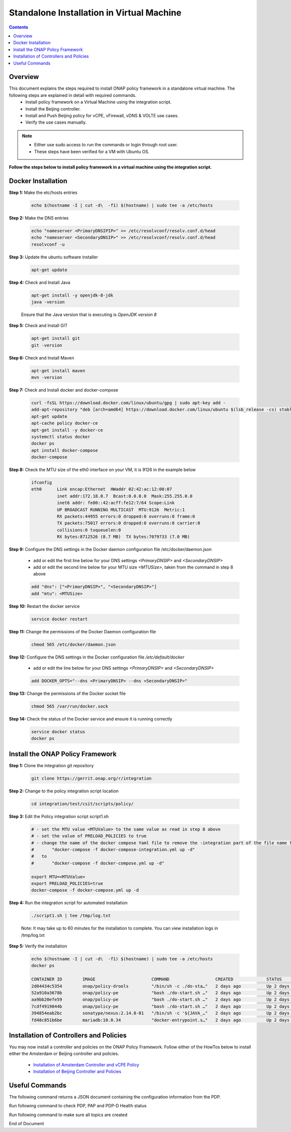 .. This work is licensed under a Creative Commons Attribution 4.0 International License.
.. http://creativecommons.org/licenses/by/4.0

Standalone Installation in Virtual Machine 
^^^^^^^^^^^^^^^^^^^^^^^^^^^^^^^^^^^^^^^^^^

.. contents::
    :depth: 2

Overview
---------

This document explains the steps required to install ONAP policy framework in a standalone virtual machine. The following steps are explained in detail with required commands.
	* Install policy framework on a Virtual Machine using the integration script.
	* Install the Beijing controller.
	* Install and Push Beijing policy for vCPE, vFirewall, vDNS & VOLTE use cases.
	* Verify the use cases manually.

.. note:: 
	* Either use sudo access to run the commands or login through root user.
	* These steps have been verified for a VM with Ubuntu OS.

**Follow the steps below to install policy framework in a virtual machine using the integration script.**

Docker Installation
-------------------

**Step 1:** Make the etc/hosts entries

	.. code-block:: bash 
	
	    echo $(hostname -I | cut -d\  -f1) $(hostname) | sudo tee -a /etc/hosts

**Step 2:** Make the DNS entries

	.. code-block:: bash 
	
	    echo "nameserver <PrimaryDNSIPIP>" >> /etc/resolvconf/resolv.conf.d/head
	    echo "nameserver <SecondaryDNSIP>" >> /etc/resolvconf/resolv.conf.d/head
	    resolvconf -u

**Step 3:** Update the ubuntu software installer

	.. code-block:: bash 
	
	    apt-get update

**Step 4:** Check and Install Java

	.. code-block:: bash 
	
	    apt-get install -y openjdk-8-jdk
	    java -version

	Ensure that the Java version that is executing is *OpenJDK version 8*

**Step 5:** Check and Install GIT

	.. code-block:: bash 
	
	    apt-get install git 
	    git -version

**Step 6:** Check and Install Maven

	.. code-block:: bash 
	
	    apt-get install maven
	    mvn -version

**Step 7:** Check and Install docker and docker-compose

	.. code-block:: bash 
	
	    curl -fsSL https://download.docker.com/linux/ubuntu/gpg | sudo apt-key add -
	    add-apt-repository "deb [arch=amd64] https://download.docker.com/linux/ubuntu $(lsb_release -cs) stable"
	    apt-get update
	    apt-cache policy docker-ce
	    apt-get install -y docker-ce
	    systemctl status docker
	    docker ps
	    apt install docker-compose
	    docker-compose

**Step 8:** Check the MTU size of the eth0 interface on your VM, it is 9126 in the example below

	.. code-block:: bash 
	
	    ifconfig
	    eth0      Link encap:Ethernet  HWaddr 02:42:ac:12:00:07  
	              inet addr:172.18.0.7  Bcast:0.0.0.0  Mask:255.255.0.0
	              inet6 addr: fe80::42:acff:fe12:7/64 Scope:Link
	              UP BROADCAST RUNNING MULTICAST  MTU:9126  Metric:1
	              RX packets:44955 errors:0 dropped:0 overruns:0 frame:0
	              TX packets:75017 errors:0 dropped:0 overruns:0 carrier:0
	              collisions:0 txqueuelen:0 
	              RX bytes:8712526 (8.7 MB)  TX bytes:7079733 (7.0 MB)

**Step 9:** Configure the DNS settings in the Docker daemon configuration file /etc/docker/daemon.json

	* add or edit the first line below for your DNS settings *<PrimaryDNSIP>* and *<SecondaryDNSIP>*
	* add or edit the second line below for your MTU size *<MTUSize>*, taken from the command in step 8 above

	.. code-block:: bash 
	
	    add "dns": ["<PrimaryDNSIP>", "<SecondaryDNSIP>"]
	    add "mtu": <MTUSize>

**Step 10:** Restart the docker service

	.. code-block:: bash 
	
	    service docker restart

**Step 11:** Change the permissions of the Docker Daemon configuration file

	.. code-block:: bash 
	
	    chmod 565 /etc/docker/daemon.json

**Step 12:** Configure the DNS settings in the Docker configuration file */etc/default/docker* 

	* add or edit the line below for your DNS settings *<PrimaryDNSIP>* and *<SecondaryDNSIP>* 

	.. code-block:: bash 
	
	    add DOCKER_OPTS="--dns <PrimaryDNSIP> --dns <SecondaryDNSIP>"

**Step 13:** Change the permissions of the Docker socket file

	.. code-block:: bash 
	
	    chmod 565 /var/run/docker.sock

**Step 14:** Check the status of the Docker service and ensure it is running correctly

	.. code-block:: bash 
	
	    service docker status
	    docker ps

Install the ONAP Policy Framework
---------------------------------

**Step 1:** Clone the integration git repository

	.. code-block:: bash 
	
	    git clone https://gerrit.onap.org/r/integration

**Step 2:** Change to the policy integration script location

	.. code-block:: bash 
	
	    cd integration/test/csit/scripts/policy/

**Step 3:** Edit the Policy integration script script1.sh

	.. code-block:: bash 
	
	    # - set the MTU value <MTUValue> to the same value as read in step 8 above
	    # - set the value of PRELOAD_POLICIES to true
	    # - change the name of the docker compose Yaml file to remove the -integration part of the file name from
	    #       "docker-compose -f docker-compose-integration.yml up -d"
	    #   to  
	    #       "docker-compose -f docker-compose.yml up -d"

	    export MTU=<MTUValue>
	    export PRELOAD_POLICIES=true
	    docker-compose -f docker-compose.yml up -d

**Step 4:** Run the integration script for automated installation

	.. code-block:: bash 
	
	    ./script1.sh | tee /tmp/log.txt

	Note: It may take up to 60 minutes for the installation to complete. You can view installation logs in /tmp/log.txt


**Step 5:** Verify the installation

	.. code-block:: bash 
	
	    echo $(hostname -I | cut -d\  -f1) $(hostname) | sudo tee -a /etc/hosts
	    docker ps
	    
	    CONTAINER ID        IMAGE                      COMMAND                  CREATED             STATUS              PORTS                                            NAMES
	    2d04434c5354        onap/policy-drools         "/bin/sh -c ./do-sta…"   2 days ago          Up 2 days           0.0.0.0:6969->6969/tcp, 0.0.0.0:9696->9696/tcp   drools
	    52a910a3678b        onap/policy-pe             "bash ./do-start.sh …"   2 days ago          Up 2 days           0.0.0.0:8081->8081/tcp                           pdp
	    aa9bb20efe59        onap/policy-pe             "bash ./do-start.sh …"   2 days ago          Up 2 days                                                            brmsgw
	    7cdf4919044b        onap/policy-pe             "bash ./do-start.sh …"   2 days ago          Up 2 days           0.0.0.0:8443->8443/tcp, 0.0.0.0:9091->9091/tcp   pap
	    394854eab2bc        sonatype/nexus:2.14.8-01   "/bin/sh -c '${JAVA_…"   2 days ago          Up 2 days           0.0.0.0:9081->8081/tcp                           nexus
	    fd48c851b6be        mariadb:10.0.34            "docker-entrypoint.s…"   2 days ago          Up 2 days           0.0.0.0:3306->3306/tcp                           mariadb


Installation of Controllers and Policies
----------------------------------------

You may now install a controller and policies on the ONAP Policy Framework. Follow either of the HowTos below to install either the Amsterdam or Beijing controller and policies.

    * `Installation of Amsterdam Controller and vCPE Policy <installAmsterController.html>`_
    * `Installation of Beijing Controller and Policies <installBeijingController.html>`_


Useful Commands
---------------

The following command returns a JSON document containing the configuration information from the PDP.

.. code-block:: bash 
   :caption: To return a JSON document containing the configuration information from the PDP
	
    curl -H 'Content-Type: application/json' -H 'Accept: application/json' -H 'ClientAuth: cHl0aG9uOnRlc3Q=' -H 'Authorization: Basic dGVzdHBkcDphbHBoYTEyMw==' -H 'Environment: TEST' -X POST -d '{"policyName": ".*"}' http://localhost:8081/pdp/api/getConfig | python -m json.tool


Run following command to check PDP, PAP and PDP-D Health status

.. code-block:: bash 
   :caption: To check PDP, PAP and PDP-D Health status
	
    http -a 'healthcheck:zb!XztG34' :6969/healthcheck 
     
    HTTP/1.1 200 OK
    Content-Length: 276
    Content-Type: application/json
    Date: Tue, 17 Apr 2018 10:51:14 GMT
    Server: Jetty(9.3.20.v20170531)
    {  
       "details":[  
          {  
             "code":200,
             "healthy":true,
             "message":"alive",
             "name":"PDP-D",
             "url":"self"
          },
          {  
             "code":200,
             "healthy":true,
             "message":"",
             "name":"PAP",
             "url":"http://pap:9091/pap/test"
          },
          {  
             "code":200,
             "healthy":true,
             "message":"",
             "name":"PDP",
             "url":"http://pdp:8081/pdp/test"
          }
       ],
       "healthy":true
    }

Run following command to make sure all topics are created

.. code-block:: bash 
   :caption: To check all topics are created
	
    curl --silent --user @1b3rt:31nst31n -X GET http://localhost:9696/policy/pdp/engine/topics/sources | python -m json.tool


.. _Standalone installation in Virtual Machine: https://wiki.onap.org/display/DW/ONAP+Policy+Framework%3A+Standalone+installation+in+Virtual+Machine



End of Document

